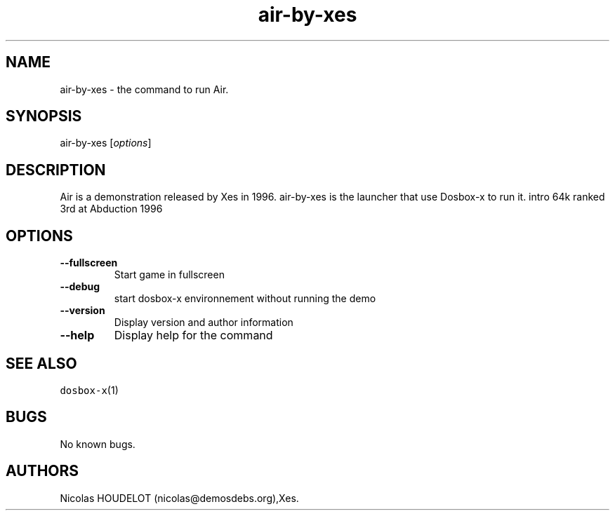 .\" Automatically generated by Pandoc 2.5
.\"
.TH "air\-by\-xes" "6" "2020\-05\-29" "Air User Manuals" ""
.hy
.SH NAME
.PP
air\-by\-xes \- the command to run Air.
.SH SYNOPSIS
.PP
air\-by\-xes [\f[I]options\f[R]]
.SH DESCRIPTION
.PP
Air is a demonstration released by Xes in 1996.
air\-by\-xes is the launcher that use Dosbox\-x to run it.
intro 64k ranked 3rd at Abduction 1996
.SH OPTIONS
.TP
.B \-\-fullscreen
Start game in fullscreen
.TP
.B \-\-debug
start dosbox\-x environnement without running the demo
.TP
.B \-\-version
Display version and author information
.TP
.B \-\-help
Display help for the command
.SH SEE ALSO
.PP
\f[C]dosbox\-x\f[R](1)
.SH BUGS
.PP
No known bugs.
.SH AUTHORS
Nicolas HOUDELOT (nicolas\[at]demosdebs.org),Xes.
